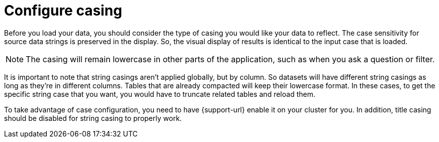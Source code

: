 = Configure casing
:last_updated: tbd
:linkattrs:
:experimental:
:page-layout: default-cloud
:page-aliases: /admin/loading/about-case-configuration.adoc
:description: You can set the type of case sensitivity you would like to see reflected in the ThoughtSpot display.

Before you load your data, you should consider the type of casing you would like your data to reflect.
The case sensitivity for source data strings is preserved in the display.
So, the visual display of results is identical to the input case that is loaded.

NOTE: The casing will remain lowercase in other parts of the application, such as when you ask a question or filter.

It is important to note that string casings aren't applied globally, but by column.
So datasets will have different string casings as long as they're in different columns.
Tables that are already compacted will keep their lowercase format.
In these cases, to get the specific string case that you want, you would have to truncate related tables and reload them.

To take advantage of case configuration, you need to have {support-url} enable it on your cluster for you.
In addition, title casing should be disabled for string casing to properly work.
